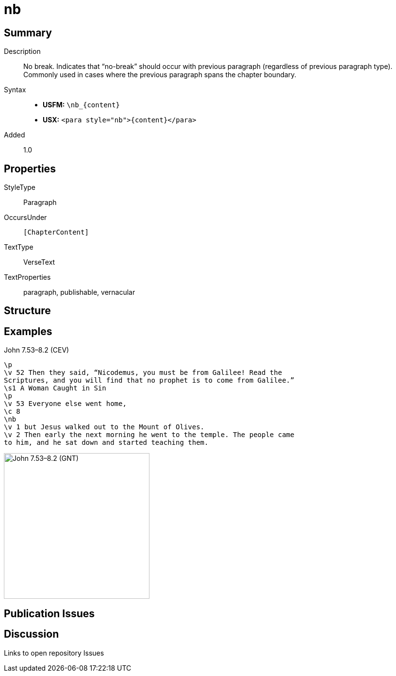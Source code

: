 = nb
:description: No break
:url-repo: https://github.com/usfm-bible/tcdocs/blob/main/markers/para/nb.adoc
ifndef::localdir[]
:source-highlighter: rouge
:localdir: ../
endif::[]
:imagesdir: {localdir}/images

// tag::public[]

== Summary

Description:: No break. Indicates that “no-break” should occur with previous paragraph (regardless of previous paragraph type). Commonly used in cases where the previous paragraph spans the chapter boundary.
Syntax::
* *USFM:* `+\nb_{content}+`
* *USX:* `+<para style="nb">{content}</para>+`
// tag::spec[]
Added:: 1.0
// end::spec[]

== Properties

StyleType:: Paragraph
OccursUnder:: `[ChapterContent]`
TextType:: VerseText
TextProperties:: paragraph, publishable, vernacular

== Structure

== Examples

.John 7.53–8.2 (CEV)
[source#src-para-nb_1,usfm,highlight=7]
----
\p
\v 52 Then they said, “Nicodemus, you must be from Galilee! Read the 
Scriptures, and you will find that no prophet is to come from Galilee.”
\s1 A Woman Caught in Sin
\p
\v 53 Everyone else went home,
\c 8
\nb
\v 1 but Jesus walked out to the Mount of Olives.
\v 2 Then early the next morning he went to the temple. The people came 
to him, and he sat down and started teaching them.
----

image::para/nb_1.jpg[John 7.53–8.2 (GNT),300]

== Publication Issues

// end::public[]

== Discussion

Links to open repository Issues
